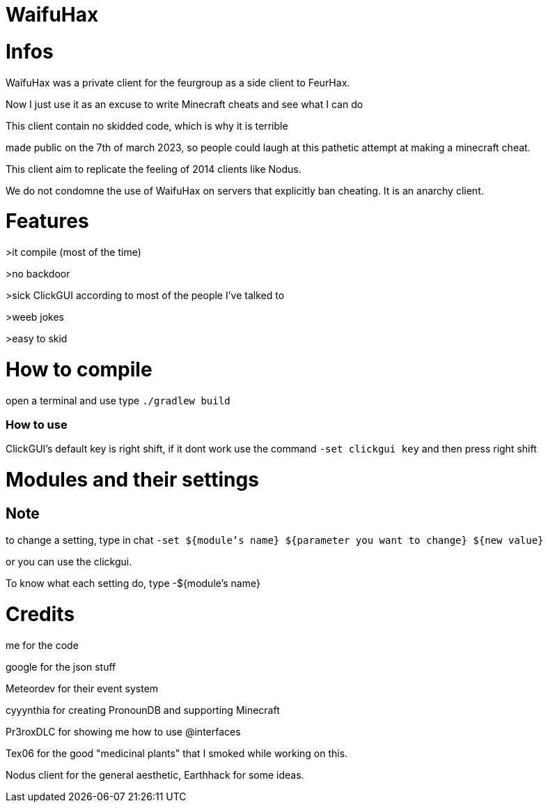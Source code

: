 = WaifuHax



= Infos

WaifuHax was a private client for the feurgroup as a side client to FeurHax.

Now I just use it as an excuse to write Minecraft cheats and see what I can do

This client contain no skidded code, which is why it is terrible

made public on the 7th of march 2023, so people could laugh at this pathetic attempt at making a minecraft cheat.

This client aim to replicate the feeling of 2014 clients like Nodus.

We do not condomne the use of WaifuHax on servers that explicitly ban cheating. It is an anarchy client.

= Features

>it compile (most of the time)

>no backdoor

>sick ClickGUI according to most of the people I've talked to

>weeb jokes

>easy to skid

= How to compile

open a terminal and use type `./gradlew build`

=== How to use

ClickGUI's default key is right shift, if it dont work use the command
`-set clickgui key` and then press right shift

= Modules and their settings

== Note
to change a setting, type in chat `-set ${module's name} ${parameter you want to change} ${new value}`

or you can use the clickgui.

To know what each setting do, type -${module's name}

= Credits

me for the code

google for the json stuff

Meteordev for their event system

cyyynthia for creating PronounDB and supporting Minecraft

Pr3roxDLC for showing me how to use @interfaces

Tex06 for the good "medicinal plants" that I smoked while working on this.

Nodus client for the general aesthetic, Earthhack for some ideas.
